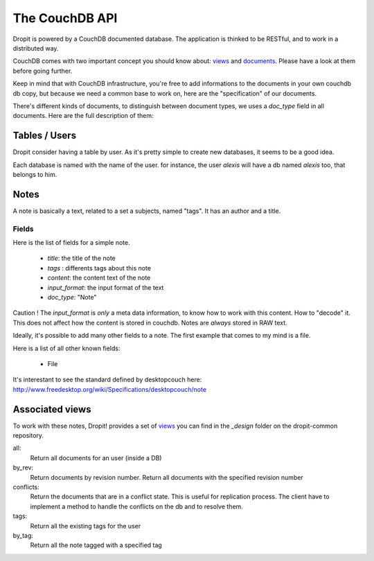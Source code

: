 The CouchDB API
===============

Dropit is powered by a CouchDB documented database. The application is thinked
to be RESTful, and to work in a distributed way. 

CouchDB comes with two important concept you should know about: views_ and 
documents_. Please have a look at them before going further.

Keep in mind that with CouchDB infrastructure, you're free to add informations 
to the documents in your own couchdb db copy, but because we need a common base 
to work on, here are the "specification" of our documents.

There's different kinds of documents, to distinguish between document types, 
we uses a `doc_type` field in all documents. Here are the full description of 
them:

Tables / Users
--------------

Dropit consider having a table by user. As it's pretty simple to create new
databases, it seems to be a good idea.

Each database is named with the name of the user. for instance, the user
`alexis` will have a db named `alexis` too, that belongs to him.

Notes
-----

A note is basically a text, related to a set a subjects, named "tags". It has an
author and a title.

Fields
``````
Here is the list of fields for a simple note.

    * `title`: the title of the note
    * `tags` : differents tags about this note
    * `content`: the content text of the note
    * `input_format`: the input format of the text
    * `doc_type`: "Note"

Caution ! The `input_format` is *only* a meta data information, to know how to
work with this content. How to "decode" it. This does not affect how the content
is stored in couchdb. Notes are *always* stored in RAW text.

Ideally, it's possible to add many other fields to a note. The first example 
that comes to my mind is a file.

Here is a list of all other known fields:

 * File

It's interestant to see the standard defined by desktopcouch here: http://www.freedesktop.org/wiki/Specifications/desktopcouch/note

Associated views
----------------

To work with these notes, Dropit! provides a set of views_ you can find in the 
`_design` folder on the dropit-common repository.

all:
    Return all documents for an user (inside a DB)
by_rev:
    Return documents by revision number. Return all documents with the specified
    revision number
conflicts:
    Return the documents that are in a conflict state. This is useful for
    replication process. The client have to implement a method to handle the
    conflicts on the db and to resolve them.
tags:
    Return all the existing tags for the user
by_tag:
    Return all the note tagged with a specified tag

.. _views: http://books.couchdb.org/relax/design-documents/views
.. _documents: http://books.couchdb.org/relax/intro/core-api#Documents
